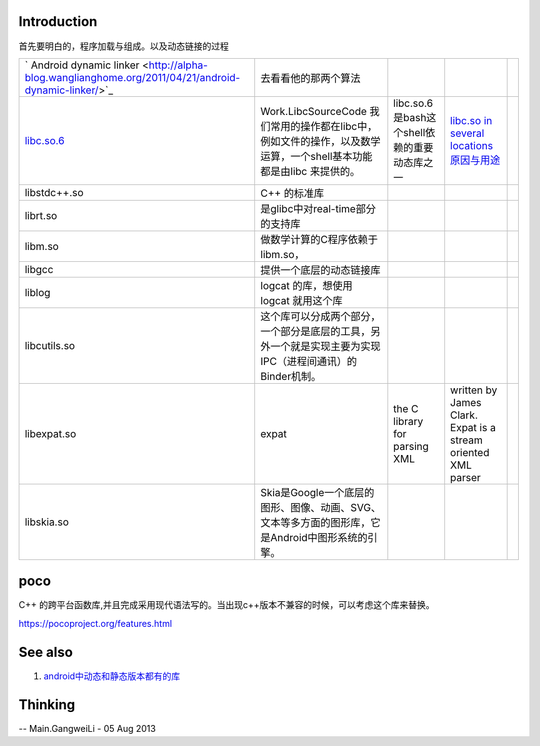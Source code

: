 Introduction
============

首先要明白的，程序加载与组成。以及动态链接的过程


.. csv-table:: 

   ` Android dynamic linker <http://alpha-blog.wanglianghome.org/2011/04/21/android-dynamic-linker/>`_   ,去看看他的那两个算法,
   `libc.so.6 <http://wbwk2005.blog.51cto.com/2215231/415185>`_  , Work.LibcSourceCode 我们常用的操作都在libc中，例如文件的操作，以及数学运算，一个shell基本功能都是由libc 来提供的。, libc.so.6是bash这个shell依赖的重要动态库之一,`libc.so in several locations 原因与用途 <http://stackoverflow.com/questions/13790973/libc-so-in-several-locations>`_  ,
   libstdc++.so ,  C++ 的标准库 ,
   librt.so  ,  是glibc中对real-time部分的支持库 ,
   libm.so ,做数学计算的C程序依赖于libm.so，,
   libgcc , 提供一个底层的动态链接库,
   liblog , logcat 的库，想使用logcat 就用这个库,
   libcutils.so ,  这个库可以分成两个部分，一个部分是底层的工具，另外一个就是实现主要为实现IPC（进程间通讯）的Binder机制。,
   libexpat.so , expat, the C library for parsing XML, written by James Clark. Expat is a stream oriented XML parser ,
   libskia.so ,Skia是Google一个底层的图形、图像、动画、SVG、文本等多方面的图形库，它是Android中图形系统的引擎。 ,


poco
=====

C++ 的跨平台函数库,并且完成采用现代语法写的。当出现c++版本不兼容的时候，可以考虑这个库来替换。

https://pocoproject.org/features.html   

See also
========

#. `android中动态和静态版本都有的库 <http://blog.csdn.net/lizhiguo0532/article/details/7219346>`_  

Thinking
========


-- Main.GangweiLi - 05 Aug 2013
